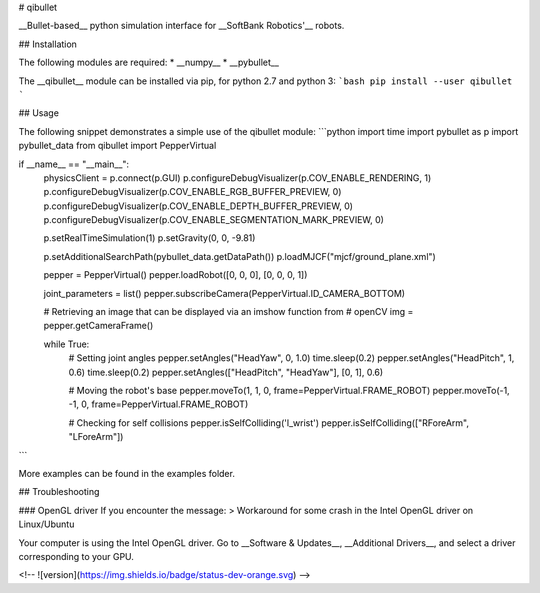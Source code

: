 # qibullet

__Bullet-based__ python simulation interface for __SoftBank Robotics'__ robots.

## Installation

The following modules are required:
* __numpy__
* __pybullet__

The __qibullet__ module can be installed via pip, for python 2.7 and python 3:
```bash
pip install --user qibullet
```

## Usage

The following snippet demonstrates a simple use of the qibullet module:
```python
import time
import pybullet as p
import pybullet_data
from qibullet import PepperVirtual

if __name__ == "__main__":
    physicsClient = p.connect(p.GUI)
    p.configureDebugVisualizer(p.COV_ENABLE_RENDERING, 1)
    p.configureDebugVisualizer(p.COV_ENABLE_RGB_BUFFER_PREVIEW, 0)
    p.configureDebugVisualizer(p.COV_ENABLE_DEPTH_BUFFER_PREVIEW, 0)
    p.configureDebugVisualizer(p.COV_ENABLE_SEGMENTATION_MARK_PREVIEW, 0)

    p.setRealTimeSimulation(1)
    p.setGravity(0, 0, -9.81)

    p.setAdditionalSearchPath(pybullet_data.getDataPath())
    p.loadMJCF("mjcf/ground_plane.xml")

    pepper = PepperVirtual()
    pepper.loadRobot([0, 0, 0], [0, 0, 0, 1])

    joint_parameters = list()
    pepper.subscribeCamera(PepperVirtual.ID_CAMERA_BOTTOM)

    # Retrieving an image that can be displayed via an imshow function from
    # openCV
    img = pepper.getCameraFrame()

    while True:
        # Setting joint angles
        pepper.setAngles("HeadYaw", 0, 1.0)
        time.sleep(0.2)
        pepper.setAngles("HeadPitch", 1, 0.6)
        time.sleep(0.2)
        pepper.setAngles(["HeadPitch", "HeadYaw"], [0, 1], 0.6)

        # Moving the robot's base
        pepper.moveTo(1, 1, 0, frame=PepperVirtual.FRAME_ROBOT)
        pepper.moveTo(-1, -1, 0, frame=PepperVirtual.FRAME_ROBOT)

        # Checking for self collisions
        pepper.isSelfColliding('l_wrist')
        pepper.isSelfColliding(["RForeArm", "LForeArm"])
```

More examples can be found in the examples folder.

## Troubleshooting

### OpenGL driver
If you encounter the message:
> Workaround for some crash in the Intel OpenGL driver on Linux/Ubuntu

Your computer is using the Intel OpenGL driver. Go to __Software & Updates__, __Additional Drivers__, and select a driver corresponding to your GPU.

<!-- ![version](https://img.shields.io/badge/status-dev-orange.svg) -->


